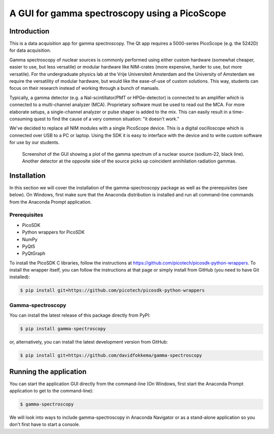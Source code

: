 A GUI for gamma spectroscopy using a PicoScope
==============================================

Introduction
------------

This is a data acquisition app for gamma spectroscopy. The Qt app requires a 5000-series PicoScope (e.g. the 5242D) for data acquisition.

Gamma spectroscopy of nuclear sources is commonly performed using either custom hardware (somewhat cheaper, easier to use, but less versatile) or modular hardware like NIM-crates (more expensive, harder to use, but more versatile). For the undergraduate physics lab at the Vrije Universiteit Amsterdam and the University of Amsterdam we require the versatility of modular hardware, but would like the ease-of-use of custom solutions. This way, students can focus on their research instead of working through a bunch of manuals.

Typically, a gamma detector (e.g. a NaI-scintillator/PMT or HPGe-detector) is connected to an amplifier which is connected to a multi-channel analyzer (MCA). Proprietary software must be used to read out the MCA. For more elaborate setups, a single-channel analyzer or pulse shaper is added to the mix. This can easily result in a time-consuming quest to find the cause of a very common situation: "it doesn't work."

We've decided to replace all NIM modules with a single PicoScope device. This is a digital oscilloscope which is connected over USB to a PC or laptop. Using the SDK it is easy to interface with the device and to write custom software for use by our students.

.. figure:: images/screenshot-spectrum.png
   :alt: screenshot showing a spectrum plot

   Screenshot of the GUI showing a plot of the gamma spectrum of a nuclear source (sodium-22, black line). Another detector at the opposite side of the source picks up coincident annihilation radiation gammas.


Installation
------------

In this section we will cover the installation of the gamma-spectroscopy package as well as the prerequisites (see below). On Windows, first make sure that the Anaconda distribution is installed and run all command-line commands from the Anaconda Prompt application.

Prerequisites
^^^^^^^^^^^^^

* PicoSDK
* Python wrappers for PicoSDK
* NumPy
* PyQt5
* PyQtGraph

To install the PicoSDK C libraries, follow the instructions at https://github.com/picotech/picosdk-python-wrappers. To install the wrapper itself, you can follow the instructions at that page or simply install from GitHub (you need to have Git installed):

.. code-block:: console

   $ pip install git+https://github.com/picotech/picosdk-python-wrappers


Gamma-spectroscopy
^^^^^^^^^^^^^^^^^^

You can install the latest release of this package directly from PyPI:

.. code-block:: console

   $ pip install gamma-spectroscopy

or, alternatively, you can install the latest development version from GitHub:

.. code-block:: console

   $ pip install git+https://github.com/davidfokkema/gamma-spectroscopy


Running the application
-----------------------

You can start the application GUI directly from the command-line (On Windows, first start the Anaconda Prompt application to get to the command-line):

.. code-block:: console

   $ gamma-spectroscopy

We will look into ways to include gamma-spectroscopy in Anaconda Navigator or as a stand-alone application so you don't first have to start a console.
